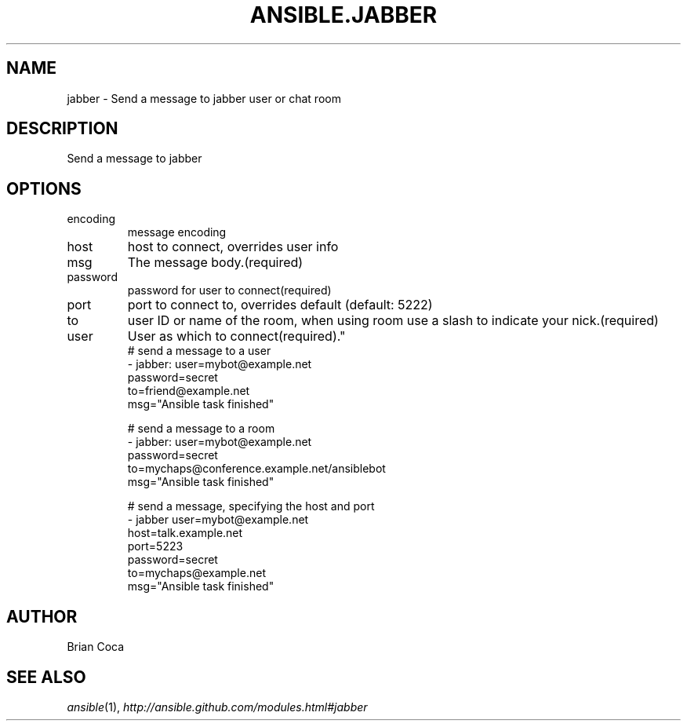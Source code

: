 .TH ANSIBLE.JABBER 3 "2013-09-13" "1.3.0" "ANSIBLE MODULES"
." generated from library/notification/jabber
.SH NAME
jabber \- Send a message to jabber user or chat room
." ------ DESCRIPTION
.SH DESCRIPTION
.PP
Send a message to jabber 
." ------ OPTIONS
."
."
.SH OPTIONS
   
.IP encoding
message encoding   
.IP host
host to connect, overrides user info   
.IP msg
The message body.(required)   
.IP password
password for user to connect(required)   
.IP port
port to connect to, overrides default (default: 5222)   
.IP to
user ID or name of the room, when using room use a slash to indicate your nick.(required)   
.IP user
User as which to connect(required)."
."
." ------ NOTES
."
."
." ------ EXAMPLES
." ------ PLAINEXAMPLES
.nf
# send a message to a user
- jabber: user=mybot@example.net
          password=secret
          to=friend@example.net
          msg="Ansible task finished"

# send a message to a room
- jabber: user=mybot@example.net
          password=secret
          to=mychaps@conference.example.net/ansiblebot
          msg="Ansible task finished"

# send a message, specifying the host and port
- jabber user=mybot@example.net
         host=talk.example.net
         port=5223
         password=secret
         to=mychaps@example.net
         msg="Ansible task finished"

.fi

." ------- AUTHOR
.SH AUTHOR
Brian Coca
.SH SEE ALSO
.IR ansible (1),
.I http://ansible.github.com/modules.html#jabber